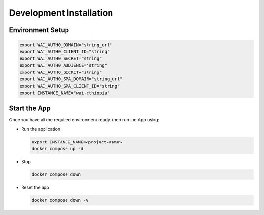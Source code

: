 ########################
Development Installation
########################


=================
Environment Setup
=================

.. code:: bash

    export WAI_AUTH0_DOMAIN="string_url"
    export WAI_AUTH0_CLIENT_ID="string"
    export WAI_AUTH0_SECRET="string"
    export WAI_AUTH0_AUDIENCE="string"
    export WAI_AUTH0_SECRET="string"
    export WAI_AUTH0_SPA_DOMAIN="string_url"
    export WAI_AUTH0_SPA_CLIENT_ID="string"
    export INSTANCE_NAME="wai-ethiopia"

=============
Start the App
=============

Once you have all the required environment ready, then run the App using:

* Run the application

  .. code:: bash

    export INSTANCE_NAME=<project-name>
    docker compose up -d

* Stop

  .. code:: bash

    docker compose down

* Reset the app

  .. code:: bash

    docker compose down -v
